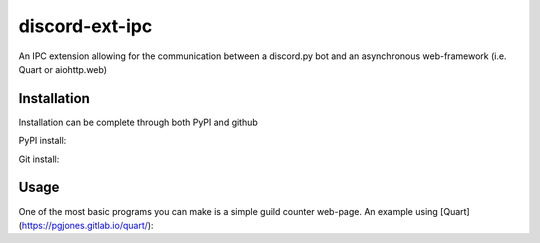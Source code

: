 discord-ext-ipc
===============

An IPC extension allowing for the communication between a discord.py bot and an asynchronous web-framework (i.e. Quart or aiohttp.web)

Installation
------------

Installation can be complete through both PyPI and github

PyPI install:

.. code-block:: sh
    python -m pip install -U discord-ext-ipc

Git install:

.. code-block:: sh
    python -m pip install -U git+https://github.com/lganwebb/discord-ext-ipc

Usage
-----

One of the most basic programs you can make is a simple guild counter web-page. An example using [Quart](https://pgjones.gitlab.io/quart/):

.. code-block:: py
    # BOT FILE
    import discord
    from discord.ext import commands

    # Our bot will be the server we make requests to in order to get data from it.
    from discord.ext.ipc import Server

    class Bot(commands.Bot):
        """Main bot class"""
        def __init__(self, *args, **kwargs):
            super().__init__(*args, **kwargs)
        
        async def on_ipc_ready(self):
            """Event dispatched upon the IPC being ready"""
            print("IPC ready")
        
        async def on_ready(self):
            """Event dispatched upon our discord bot being ready"""
            print("Bot ready")

    bot = Bot(command_prefix="!", case_insensitive=True)
    bot_ipc = Server(bot, "localhost", 8765, "secret_key")

    # ipc.server.Server takes four arguments: the bot object, the port to run the IPC on, and a secret key used to authenticate client connections (seen in the web server file).

    @bot_ipc.route() # if no name is supplied in ipc.server.Server.route, the function name will become the route name.
    async def get_guild_count(data):
        """This route named get_guild_count will return the amount of guilds our bot is in"""
        return len(bot.guilds)

    if __name__ == "__main__":
        bot_ipc.start() # ipc.server.Server.start will begin the IPC
        bot.run("TOKEN") # run the bot as usual

.. code-block:: py
    # WEB SERVER FILE
    from quart import Quart
    from discord.ext.ipc import Client

    app = Quart(__name__)
    web_ipc = Client("localhost", 8765, "secret_key")

    @app.route("/")
    async def show_guilds():
        guild_count = await web_ipc.request("get_guild_count") # Make a request to get the bot's IPC get_guild_count route.

        return guild_count # return the data sent to us.

    if __name__ == "__main__":
        app.run()